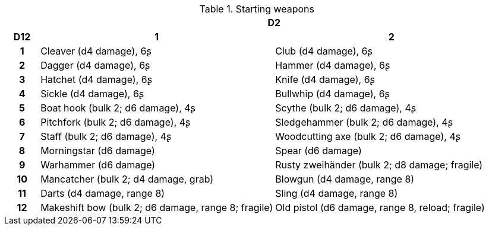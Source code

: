 // This file was automatically generated.

.Starting weapons
[[tb_starting_weapons]]
[options='header, unbreakable', cols="^1h,^7,^7"]
|===
h|  2+h|D2
h|D12
 h|1 h|2
|1
|Cleaver (d4 damage), 6ʂ
|Club (d4 damage), 6ʂ
|2
|Dagger (d4 damage), 6ʂ
|Hammer (d4 damage), 6ʂ
|3
|Hatchet (d4 damage), 6ʂ
|Knife (d4 damage), 6ʂ
|4
|Sickle (d4 damage), 6ʂ
|Bullwhip (d4 damage), 6ʂ
|5
|Boat hook (bulk 2; d6 damage), 4ʂ
|Scythe (bulk 2; d6 damage), 4ʂ
|6
|Pitchfork (bulk 2; d6 damage), 4ʂ
|Sledgehammer (bulk 2; d6 damage), 4ʂ
|7
|Staff (bulk 2; d6 damage), 4ʂ
|Woodcutting axe (bulk 2; d6 damage), 4ʂ
|8
|Morningstar (d6 damage)
|Spear (d6 damage)
|9
|Warhammer (d6 damage)
|Rusty zweihänder (bulk 2; d8 damage; fragile)
|10
|Mancatcher (bulk 2; d4 damage, grab)
|Blowgun (d4 damage, range 8)
|11
|Darts (d4 damage, range 8)
|Sling (d4 damage, range 8)
|12
|Makeshift bow (bulk 2; d6 damage, range 8; fragile)
|Old pistol (d6 damage, range 8, reload; fragile)
|===
